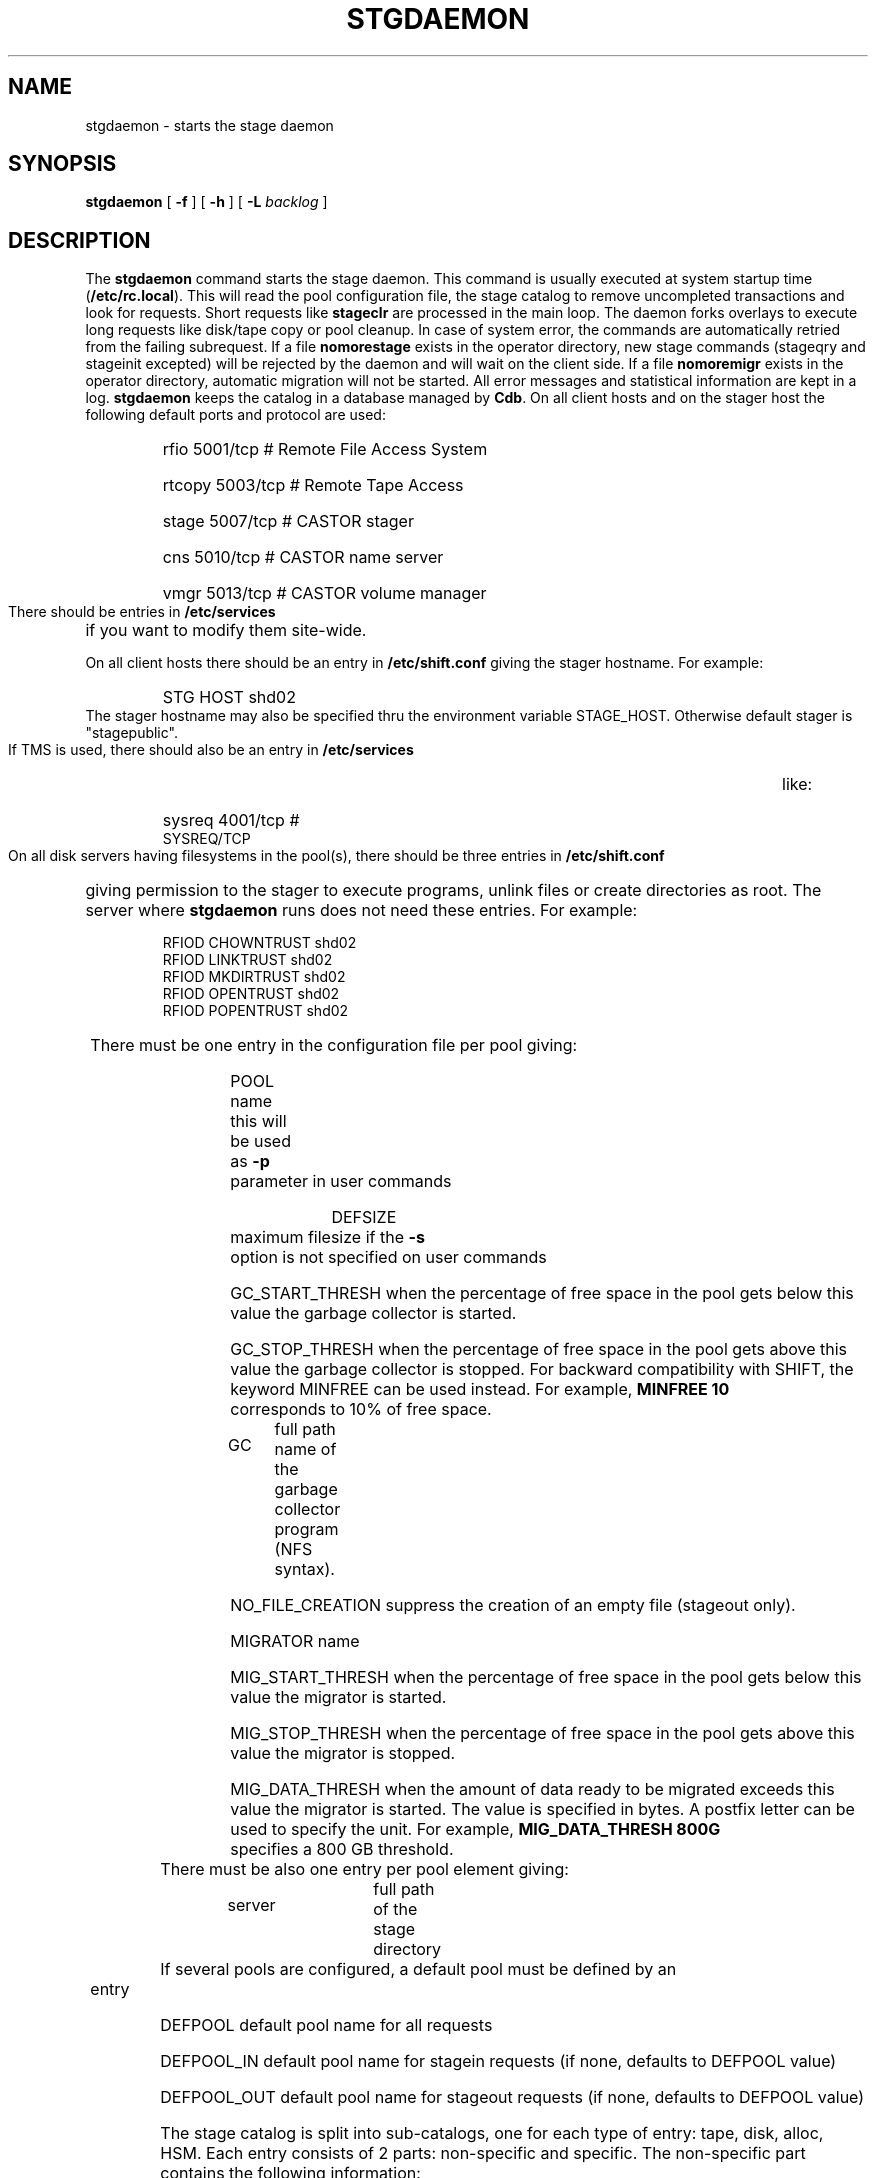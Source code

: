 .\" @(#)$RCSfile: stgdaemon.man,v $ $Revision: 1.11 $ $Date: 2002/02/20 14:17:00 $ CERN IT-PDP/DM Jean-Philippe Baud
.\" Copyright (C) 1994-2001 by CERN/IT/PDP/DM
.\" All rights reserved
.\"
.TH STGDAEMON 1 "$Date: 2002/02/20 14:17:00 $" CASTOR "stage Administrator Commands"
.SH NAME
stgdaemon \- starts the stage daemon
.SH SYNOPSIS
.B stgdaemon
[
.BI \-f
] [
.BI \-h
] [
.BI \-L " backlog"
]
.SH DESCRIPTION
.LP
The
.B stgdaemon
command starts the stage daemon.
This command is usually executed at system startup time
.RB ( /etc/rc.local ).
This will read the pool configuration file,
the stage catalog to remove uncompleted transactions
and look for requests.
Short requests like
.B stageclr
are processed in the main loop. The daemon forks overlays to execute
long requests like disk/tape copy or pool cleanup.
In case of system error, the commands are automatically retried from the
failing subrequest.
If a file
.B nomorestage
exists in the operator directory, new stage commands (stageqry and stageinit
excepted) will be rejected by the daemon and will wait on the client side.
If a file
.B nomoremigr
exists in the operator directory, automatic migration will not be started.
All error messages and statistical information are kept in a log.
.B stgdaemon
keeps the catalog in a database managed by
.BR Cdb .
On all client hosts and on the stager host the following default ports and protocol are used:
.RS
.HP
rfio             5001/tcp                        # Remote File Access System
.HP
rtcopy         5003/tcp                        # Remote Tape Access
.HP
stage           5007/tcp                        # CASTOR stager
.HP
cns             5010/tcp                        # CASTOR name server
.HP
vmgr           5013/tcp                        # CASTOR volume manager
.RE
There should be entries in 
.B /etc/services
if you want to modify them site-wide.
.LP
On all client hosts there should be an entry in
.B /etc/shift.conf
giving the stager hostname.
For example:
.RS
.HP
STG     HOST            shd02
.RE
The stager hostname may also be specified thru the environment variable
STAGE_HOST. Otherwise default stager is "stagepublic".
.LP
If TMS is used, there should also be an entry in
.B /etc/services
like:
.RS
.HP
sysreq          4001/tcp                        # SYSREQ/TCP
.RE
.LP
On all disk servers having filesystems in the pool(s), there should be three
entries in
.B /etc/shift.conf
giving permission to the stager to execute programs, unlink files or create
directories as root. The server where
.B stgdaemon
runs does not need these entries.
For example:
.RS
.LP
RFIOD   CHOWNTRUST     shd02
.br
RFIOD   LINKTRUST        shd02
.br
RFIOD   MKDIRTRUST     shd02
.br
RFIOD   OPENTRUST       shd02
.br
RFIOD   POPENTRUST      shd02
.RE
.HP
There must be one entry in the configuration file per pool giving:
.RS
.HP
POOL name	this will be used as
.B \-p
parameter in user commands
.HP
DEFSIZE	maximum filesize if the
.B \-s
option is not specified on user commands
.HP
GC_START_THRESH when the percentage of free space in the pool gets below this
value the garbage collector is started.
.HP
GC_STOP_THRESH when the percentage of free space in the pool gets above this
value the garbage collector is stopped.
For backward compatibility with SHIFT, the keyword MINFREE can be used instead.
For example,
.B MINFREE 10
corresponds to 10% of free space.
.HP
GC	full path name of the garbage collector program (NFS syntax).
.HP
NO_FILE_CREATION suppress the creation of an empty file (stageout only).
.HP
MIGRATOR name
.HP
MIG_START_THRESH when the percentage of free space in the pool gets below this
value the migrator is started.
.HP
MIG_STOP_THRESH when the percentage of free space in the pool gets above this
value the migrator is stopped.
.HP
MIG_DATA_THRESH when the amount of data ready to be migrated exceeds this value
the migrator is started. The value is specified in bytes.
A postfix letter can be used to specify the unit.
For example,
.B MIG_DATA_THRESH 800G
specifies a 800 GB threshold.
.RE
.TP
There must be also one entry per pool element giving:
.RS
.HP
server		full path of the stage directory
.RE
.TP
If several pools are configured, a default pool must be defined by an entry
.RS
.HP
DEFPOOL        default pool name for all requests
.HP
DEFPOOL_IN     default pool name for stagein requests (if none, defaults to DEFPOOL value)
.HP
DEFPOOL_OUT    default pool name for stageout requests (if none, defaults to DEFPOOL value)
.RE
.HP
The stage catalog is split into sub-catalogs, one for each type of entry:
tape, disk, alloc, HSM. Each entry consists of 2 parts: non-specific and
specific.
The non-specific part contains the following information:
.br
maximum block size
.br character conversion
.br
keep flag; if non zero, keep data on disk after successful stagewrt
.br
record length
.br
number of blocks/records to be copied
.br
pool name
.br
record format
.br
size in Mbytes of data to be staged
.br
internal path
.br
user group
.br
login name
.br
uid
.br
gid
.br
umask
.br
request id
.br
status
.br
actual_size
.br
creation time
.br
last access time
.br
nb of accesses
.HP
The tape specific part contains:
.br
density
.br
device group
.br
file id
.br
file status: new = 'n', old = 'o'
.br
file sequence number requested by user
.br
label type: al, nl, sl or blp
.br
retention period in days
.br
tape server specified by user
.br
E_Tflags; error processing flags
.br
visual_identifier(s)
.br
volume_serial_number(s)
.LP
A secondary catalog contains the list of symbolic links to the staged files.
.LP
In the log each entry has a timestamp.
All entries corresponding to one request have the same request id.
For each user command there is one message STG98 giving the command,
one message STG97 per try to stage a file or one message STG96 if the file
was already staged and a final message STG99 giving the return code.
The message STG97 gives the following information:
internal file path, tape server, tape unit, network interface, actual file size,
waiting time and transfer time.
The message STG96 gives the internal file path and the current number of
accesses to the file.
A message STG95 giving the internal file path appears in the log every time
a file is deleted.
.SH OPTIONS
.TP
.BI \-f
Runs in foreground
.TP
.BI \-h
Print help
.TP
.BI \-L " backlog"
Sets listening backlog. Default value is 5.
.SH FILES
.TP 1.5i
.B /etc/STGCONFIG
configuration file
.TP
.B /usr/spool/db/stage/stgcat_xxx
main catalog
.TP
.B /usr/spool/db/stage/stgcat_link
secondary catalog (symbolic links)
.TP
.B /usr/spool/stage/log
main log
.TP
.B /usr/spool/stage/mig_log
automatic migration output log
.TP
.B /etc/operator/nomoremigr
.TP
.B /etc/operator/nomorestage
.SH EXAMPLES
.TP
Here is an example of a configuration file:

#
.br
#               shd02 stager configuration
.br
#
.br
POOL stagetest DEFSIZE 200 MINFREE 10 GC shd02:/usr/local/bin/stage_clean
.br
  shd02 /stage
.br

.TP
Here is a simple example of a stage_clean script:

stageqry \-a \-p $1 \-S  |  cut \-c33\-  |  cut \-d" " \-f1  |  stageclr \-c \-i \-p $1
.br

.TP
Here is a small log:

01/12 17:52:18     1 stgdaemon: STG98 \- stageqry
.br
01/12 17:52:27     2 stgdaemon: STG98 \- stageqry \-s
.br
01/12 17:54:45     3 stgdaemon: STG98 \- stagein \-v CZ0134 \-g CART \-d 38000 \-l al fort.41
.br
01/12 18:11:42     3 stgdaemon: STG97 \- shd02:CZ0134.1.al staged by (baud,c3), server shd03.cern.ch  unit cartST0  ifce le0  size 324000  wtim 1006  ttim 4 rc 0
.br
01/12 18:11:52     3 sendrep: STG99 \- stage returns 0
.br
01/13 07:13:50     8 stgdaemon: STG98 \- stageqry \-P
.br
01/13 07:15:39     9 stgdaemon: STG98 \- stagein \-v CZ0134 \-g CART \-d 38000 \-l al fort.42
.br
01/13 07:15:39     9 stgdaemon: STG96 \- CZ0134.1.al already staged, size = 324000 (.3MB), nbaccess = 2
.br
01/13 07:15:39     9 sendrep: STG99 \- stage returns 0
.br
01/13 07:15:46    10 stgdaemon: STG98 \- stageqry
.br
01/13 07:18:28    12 stgdaemon: STG98 \- stagein \-v CZ0134 \-q1,2 \-g CART \-d 38000 \-l al fort.43 fort.44
.br
01/13 07:18:28    12 stgdaemon: STG96 \- CZ0134.1.al already staged, size = 324000 (.3MB), nbaccess = 3
.br
01/13 07:18:41    14 stgdaemon: STG98 \- stageqry
.br
01/13 07:30:07    12 stgdaemon: STG97 \- shd02:CZ0134.2.al staged by (baud,c3), server shd03.cern.ch  unit cartST1  ifce le0  size 648000  wtim 687  ttim 6 rc 0
.br
01/13 07:30:17    12 sendrep: STG99 \- stage returns 0
.SH SEE ALSO
.BR Castor_limits(4) ,
.B Cdbserver(1)
.SH AUTHOR
\fBCASTOR\fP Team <castor.support@cern.ch>
